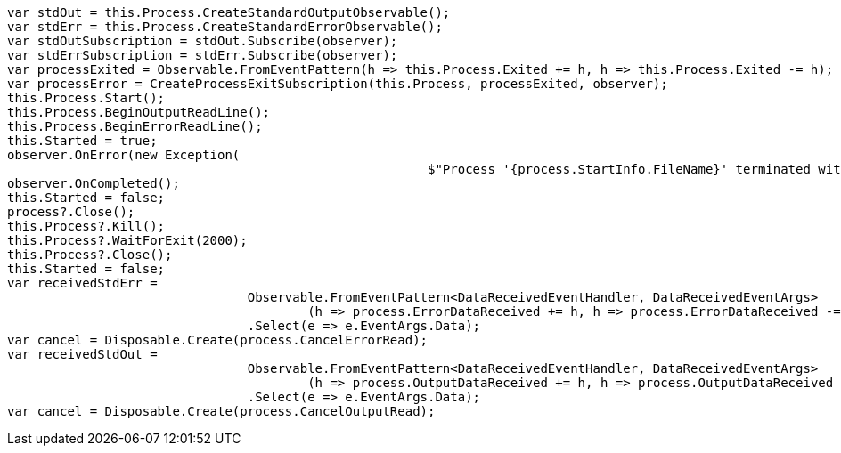 [source, csharp]
----
var stdOut = this.Process.CreateStandardOutputObservable();
var stdErr = this.Process.CreateStandardErrorObservable();
var stdOutSubscription = stdOut.Subscribe(observer);
var stdErrSubscription = stdErr.Subscribe(observer);
var processExited = Observable.FromEventPattern(h => this.Process.Exited += h, h => this.Process.Exited -= h);
var processError = CreateProcessExitSubscription(this.Process, processExited, observer);
this.Process.Start();
this.Process.BeginOutputReadLine();
this.Process.BeginErrorReadLine();
this.Started = true;
observer.OnError(new Exception(
							$"Process '{process.StartInfo.FileName}' terminated with error code {process.ExitCode}"));
observer.OnCompleted();
this.Started = false;
process?.Close();
this.Process?.Kill();
this.Process?.WaitForExit(2000);
this.Process?.Close();
this.Started = false;
var receivedStdErr =
				Observable.FromEventPattern<DataReceivedEventHandler, DataReceivedEventArgs>
					(h => process.ErrorDataReceived += h, h => process.ErrorDataReceived -= h)
				.Select(e => e.EventArgs.Data);
var cancel = Disposable.Create(process.CancelErrorRead);
var receivedStdOut =
				Observable.FromEventPattern<DataReceivedEventHandler, DataReceivedEventArgs>
					(h => process.OutputDataReceived += h, h => process.OutputDataReceived -= h)
				.Select(e => e.EventArgs.Data);
var cancel = Disposable.Create(process.CancelOutputRead);
----
